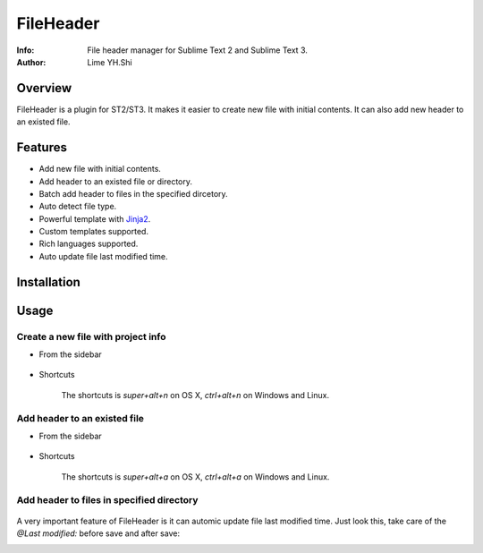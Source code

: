 ==========
FileHeader
==========

:Info: File header manager for Sublime Text 2 and Sublime Text 3.
:Author: Lime YH.Shi

Overview
========

FileHeader is a plugin for ST2/ST3. It makes it easier to create new file with initial contents. It can also add new header to an existed file.

Features
=========

- Add new file with initial contents.
- Add header to an existed file or directory.
- Batch add header to files in the specified dircetory.
- Auto detect file type.
- Powerful template with Jinja2_.
- Custom templates supported.
- Rich languages supported.
- Auto update file last modified time.

.. _Jinja2: http://jinja.pocoo.org/docs/

Installation
============


Usage
=====

Create a new file with project info
-----------------------------------

- From the sidebar 

    .. image:: ./doc/source/_static/new%20file%20sidebar.gif

- Shortcuts    

    .. image:: ./doc/source/_static/new%20file%20shortcuts.gif

    The shortcuts is `super+alt+n` on OS X, `ctrl+alt+n` on Windows and Linux.

Add header to an existed file
-----------------------------

- From the sidebar

    .. image:: ./doc/source/_static/add%20header%20sidebar.gif

- Shortcuts

    .. image:: ./doc/source/_static/add%20header%20shortcuts.gif

    The shortcuts is `super+alt+a` on OS X, `ctrl+alt+a` on Windows and Linux.

Add header to files in specified directory
------------------------------------------

    .. image:: ./doc/source/_static/add%20header%20in%20dir.gif


A very important feature of FileHeader is it can automic update file last modified time. Just look this, take care of the `@Last modified:` before save and after save: 

.. image:: ./doc/source/_static/update%20time.gif

